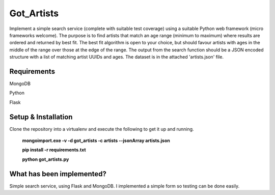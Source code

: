 ===============================
Got_Artists
===============================

Implement a simple search service (complete with suitable test coverage) using a suitable Python web framework (micro frameworks welcome). The purpose is to find artists that match an age range (minimum to maximum) where results are ordered and returned by best fit. The best fit algorithm is open to your choice, but should favour artists with ages in the middle of the range over those at the edge of the range. The output from the search function should be a JSON encoded structure with a list of matching artist UUIDs and ages. The dataset is in the attached 'artists.json' file.


Requirements
----

MongoDB

Python

Flask


Setup & Installation
----

Clone the repository into a virtualenv and execute the following to get it up and running.

 **mongoimport.exe -v -d got_artists -c artists --jsonArray artists.json**
 
 **pip install -r requirements.txt**
 
 **python got_artists.py**
 
 

What has been implemented?
----

Simple search service, using Flask and MongoDB. I implemented a simple form so testing can be done easily.
